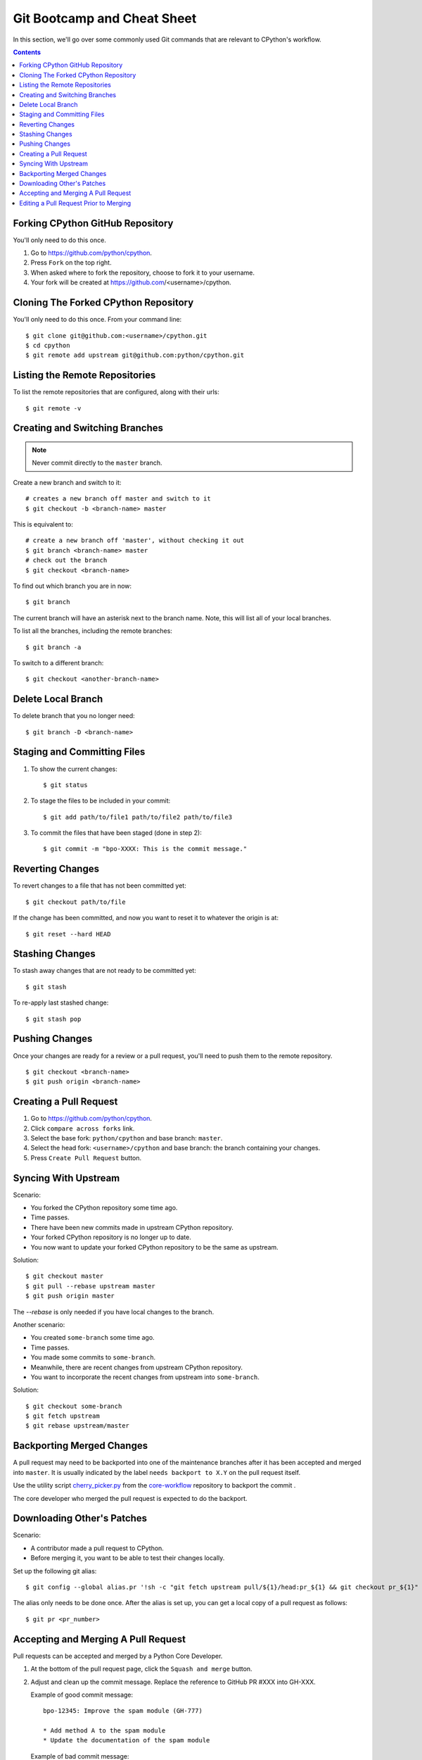 .. highlight:: console

.. _gitbootcamp:

Git Bootcamp and Cheat Sheet
============================

In this section, we'll go over some commonly used Git commands that are
relevant to CPython's workflow.

.. contents::


Forking CPython GitHub Repository
---------------------------------

You'll only need to do this once.

1. Go to https://github.com/python/cpython.

2. Press ``Fork`` on the top right.

3. When asked where to fork the repository, choose to fork it to your username.

4. Your fork will be created at https://github.com/<username>/cpython.


Cloning The Forked CPython Repository
-------------------------------------

You'll only need to do this once.  From your command line::

   $ git clone git@github.com:<username>/cpython.git
   $ cd cpython
   $ git remote add upstream git@github.com:python/cpython.git


Listing the Remote Repositories
-------------------------------

To list the remote repositories that are configured, along with their urls::

   $ git remote -v


Creating and Switching Branches
-------------------------------

.. note::
   Never commit directly to the ``master`` branch.

Create a new branch and switch to it::

   # creates a new branch off master and switch to it
   $ git checkout -b <branch-name> master

This is equivalent to::

   # create a new branch off 'master', without checking it out
   $ git branch <branch-name> master
   # check out the branch
   $ git checkout <branch-name>

To find out which branch you are in now::

   $ git branch

The current branch will have an asterisk next to the branch name.  Note, this
will list all of your local branches.

To list all the branches, including the remote branches::

   $ git branch -a

To switch to a different branch::

   $ git checkout <another-branch-name>


Delete Local Branch
-------------------

To delete branch that you no longer need::

   $ git branch -D <branch-name>


Staging and Committing Files
----------------------------

1. To show the current changes::

      $ git status

2. To stage the files to be included in your commit::

      $ git add path/to/file1 path/to/file2 path/to/file3

3. To commit the files that have been staged (done in step 2)::

      $ git commit -m "bpo-XXXX: This is the commit message."


Reverting Changes
-----------------

To revert changes to a file that has not been committed yet::

   $ git checkout path/to/file

If the change has been committed, and now you want to reset it to whatever
the origin is at::

   $ git reset --hard HEAD


Stashing Changes
----------------

To stash away changes that are not ready to be committed yet::

   $ git stash

To re-apply last stashed change::

   $ git stash pop


Pushing Changes
---------------

Once your changes are ready for a review or a pull request, you'll need to push
them to the remote repository.

::

   $ git checkout <branch-name>
   $ git push origin <branch-name>


Creating a Pull Request
-----------------------

1. Go to https://github.com/python/cpython.

2. Click ``compare across forks`` link.

3. Select the base fork: ``python/cpython`` and base branch: ``master``.

4. Select the head fork: ``<username>/cpython`` and base branch: the branch
   containing your changes.

5. Press ``Create Pull Request`` button.


Syncing With Upstream
---------------------

Scenario:

- You forked the CPython repository some time ago.
- Time passes.
- There have been new commits made in upstream CPython repository.
- Your forked CPython repository is no longer up to date.
- You now want to update your forked CPython repository to be the same as
  upstream.

Solution::

   $ git checkout master
   $ git pull --rebase upstream master
   $ git push origin master

The `--rebase` is only needed if you have local changes to the branch.

Another scenario:

- You created ``some-branch`` some time ago.
- Time passes.
- You made some commits to ``some-branch``.
- Meanwhile, there are recent changes from upstream CPython repository.
- You want to incorporate the recent changes from upstream into ``some-branch``.

Solution::

   $ git checkout some-branch
   $ git fetch upstream
   $ git rebase upstream/master


Backporting Merged Changes
--------------------------

A pull request may need to be backported into one of the maintenance branches
after it has been accepted and merged into ``master``.  It is usually indicated
by the label ``needs backport to X.Y`` on the pull request itself.

Use the utility script `cherry_picker.py <https://github.com/python/core-workflow/tree/master/cherry_picker>`_
from the `core-workflow  <https://github.com/python/core-workflow>`_
repository to backport the commit .

The core developer who merged the pull request is expected to do the backport.


Downloading Other's Patches
---------------------------

Scenario:

- A contributor made a pull request to CPython.
- Before merging it, you want to be able to test their changes locally.

Set up the following git alias::

   $ git config --global alias.pr '!sh -c "git fetch upstream pull/${1}/head:pr_${1} && git checkout pr_${1}" -'

The alias only needs to be done once.  After the alias is set up, you can get a
local copy of a pull request as follows::

   $ git pr <pr_number>


Accepting and Merging A Pull Request
------------------------------------

Pull requests can be accepted and merged by a Python Core Developer.

1. At the bottom of the pull request page, click the ``Squash and merge``
   button.

2. Adjust and clean up the commit message.  Replace the reference
   to GitHub PR #XXX into GH-XXX.

   Example of good commit message::

      bpo-12345: Improve the spam module (GH-777)

      * Add method A to the spam module
      * Update the documentation of the spam module

   Example of bad commit message::

      bpo-12345: Improve the spam module (#777)

      * Improve the spam module
      * merge from master
      * adjust code based on review comment
      * rebased

3. Press the ``Confirm squash and merge`` button.


Editing a Pull Request Prior to Merging
---------------------------------------

When a pull request submitter has enabled the `"Allow edits from maintainers"``
option, Python Core Developers may decide to make any remaining edits needed
prior to merging themselves, rather than asking the submitter to do them. This
can be particularly appropriate when the remaining changes are bookkeeping
items like updating ``Misc/ACKS`` and ``Misc/NEWS``.

.. _"Allow edits from maintainers": https://help.github.com/articles/allowing-changes-to-a-pull-request-branch-created-from-a-fork/

To edit an open pull request that targets ``master``:

1. At the bottom of the pull request page, click the "command line instructions"
   link (next to the more prominent ``Squash and merge`` button).

2. The given instructions are *not* the right instructions for CPython (as they
   assume you will be pushing directly to the CPython repository, rather than
   pushing back to the contributor's PR branch), but they include the relevant
   repository and branch names::

      git checkout -b <contributor>-<branch_name>
      git pull https://github.com/<contributor>/cpython.git <branch_name>

3. Using those details, set up a new SSH git remote for the contributor's fork::

      git remote add <contributor> git@github.com:<contributor>/cpython.git
      git fetch <contributor>

4. And check out the contributor's PR branch::

      git checkout -b <branch_name> --track <contributor>/<branch_name>

5. Make your changes on the branch. For example, merge in changes made to
   ``master`` since the PR was submitted (any merge commits will be
   removed by the later ``Squash and Merge`` when accepting the change)::

      git merge origin/master

6. Push the changes back to the contributor's PR branch::

      git push <contributor>

7. (Optional) Delete the remote definition for the contributor's fork::

      git remote remove <contributor>
